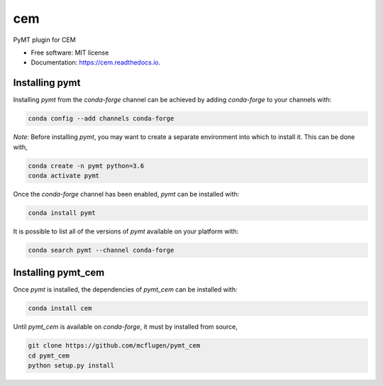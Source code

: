 ===
cem
===


.. image:: https://img.shields.io/pypi/v/pymt_cem.svg
        :target: https://pypi.python.org/pypi/pymt_cem

.. image:: https://img.shields.io/travis/mcflugen/pymt_cem.svg
        :target: https://travis-ci.org/mcflugen/pymt_cem

.. image:: https://readthedocs.org/projects/pymt_cem/badge/?version=latest
        :target: https://pymt_cem.readthedocs.io/en/latest/?badge=latest
        :alt: Documentation Status


PyMT plugin for CEM


* Free software: MIT license
* Documentation: https://cem.readthedocs.io.


---------------
Installing pymt
---------------

Installing `pymt` from the `conda-forge` channel can be achieved by adding
`conda-forge` to your channels with:

.. code::

  conda config --add channels conda-forge

*Note*: Before installing `pymt`, you may want to create a separate environment
into which to install it. This can be done with,

.. code::

  conda create -n pymt python=3.6
  conda activate pymt

Once the `conda-forge` channel has been enabled, `pymt` can be installed with:

.. code::

  conda install pymt

It is possible to list all of the versions of `pymt` available on your platform with:

.. code::

  conda search pymt --channel conda-forge

-------------------
Installing pymt_cem
-------------------

Once `pymt` is installed, the dependencies of `pymt_cem` can
be installed with:

.. code::

  conda install cem

Until `pymt_cem` is available on `conda-forge`, it must
by installed from source,

.. code::

  git clone https://github.com/mcflugen/pymt_cem
  cd pymt_cem
  python setup.py install
